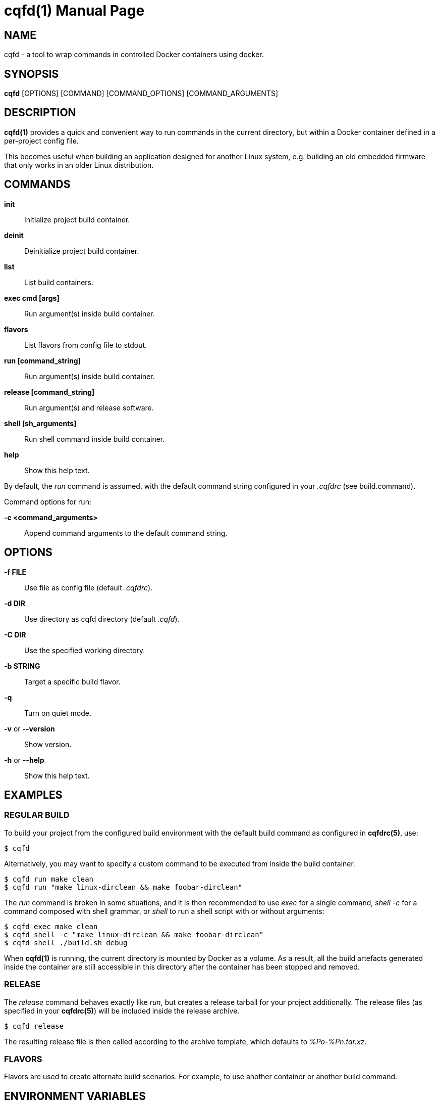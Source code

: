 = cqfd(1)
:doctype: manpage
:author: Gaël PORTAY
:email: gael.portay@gmail.com.com
:lang: en
:man manual: C.Q.F.D. Manual
:man source: C.Q.F.D. Project 6

== NAME

cqfd - a tool to wrap commands in controlled Docker containers using docker.

== SYNOPSIS

*cqfd* [OPTIONS] [COMMAND] [COMMAND_OPTIONS] [COMMAND_ARGUMENTS]

== DESCRIPTION

*cqfd(1)* provides a quick and convenient way to run commands in the current
directory, but within a Docker container defined in a per-project config file.

This becomes useful when building an application designed for another Linux
system, e.g. building an old embedded firmware that only works in an older
Linux distribution.

== COMMANDS

*init*::
	Initialize project build container.

*deinit*::
	Deinitialize project build container.

**list**::
	List build containers.

*exec cmd [args]*::
	Run argument(s) inside build container.

*flavors*::
	List flavors from config file to stdout.

*run [command_string]*::
	Run argument(s) inside build container.

*release [command_string]*::
	Run argument(s) and release software.

*shell [sh_arguments]*::
	Run shell command inside build container.

*help*::
	Show this help text.

By default, the _run_ command is assumed, with the default command string
configured in your _.cqfdrc_ (see build.command).

Command options for run:

*-c <command_arguments>*::
	Append command arguments to the default command string.

== OPTIONS

*-f FILE*::
	Use file as config file (default _.cqfdrc_).

*-d DIR*::
	Use directory as cqfd directory (default _.cqfd_).

*-C DIR*::
	Use the specified working directory.

*-b STRING*::
	Target a specific build flavor.

*-q*::
	Turn on quiet mode.

*-v* or *--version*::
	Show version.

*-h* or *--help*::
	Show this help text.

== EXAMPLES

=== REGULAR BUILD

To build your project from the configured build environment with the default
build command as configured in *cqfdrc(5)*, use:

	$ cqfd

Alternatively, you may want to specify a custom command to be executed from
inside the build container.

	$ cqfd run make clean
	$ cqfd run "make linux-dirclean && make foobar-dirclean"

The _run_ command is broken in some situations, and it is then recommended to
use _exec_ for a single command, _shell -c_ for a command composed with shell
grammar, or _shell_ to run a shell script with or without arguments:

	$ cqfd exec make clean
	$ cqfd shell -c "make linux-dirclean && make foobar-dirclean"
	$ cqfd shell ./build.sh debug

When *cqfd(1)* is running, the current directory is mounted by Docker as a
volume. As a result, all the build artefacts generated inside the container are
still accessible in this directory after the container has been stopped and
removed.

=== RELEASE

The _release_ command behaves exactly like _run_, but creates a release tarball
for your project additionally. The release files (as specified in your
*cqfdrc(5)*) will be included inside the release archive.

	$ cqfd release

The resulting release file is then called according to the archive template,
which defaults to _%Po-%Pn.tar.xz_.

=== FLAVORS

Flavors are used to create alternate build scenarios. For example, to use
another container or another build command.

== ENVIRONMENT VARIABLES

*CQFD_DOCKER*::
	Program used to invoke _docker_ client.

*CQFD_EXTRA_RUN_ARGS*::
	A space-separated list of additional docker-run options to be append to
	the starting container. Format is the same as (and passed to)
	docker-run’s options. See 'docker run --help'.

*CQFD_EXTRA_BUILD_ARGS*::
	A space-separated list of additional docker-build options to be append
	to the building image. Format is the same as (and passed to)
	docker-build’s options. See 'docker build --help'.

*CQFD_EXTRA_RMI_ARGS*::
	A space-separated list of additional docker-rmi options to be append
	to the removed image. Format is the same as (and passed to)
	docker-rmi’s options. See 'docker rmi --help'.

*CQFD_NO_SSH_CONFIG*::
	Set to _true_ to disable forwarding the global _/etc/ssh_
	configurations to the container. This may be required if the host's
	_ssh_ configuration is not compatible with the _ssh_ version within the
	container.

*CQFD_NO_USER_SSH_CONFIG*::
	Set to _true_ to disable forwarding the user's _~/.ssh_ configuration
	to the container.

*CQFD_NO_USER_GIT_CONFIG*::
	Set to _true_ to disable forwarding the user's _~/.gitconfig_
	configuration to the container.

*CQFD_NO_SSH_AUTH_SOCK*::
	Set to _true_ to disable forwarding the SSH authentication socket to
	the container.

*CQFD_BIND_DOCKER_SOCK*::
	Set to _true_ to enable forwarding the docker socket to the container.

*CQFD_DOCKER_GID*::
	The gid of the docker group in host to map to the cqfd group in the
	container.

*CQFD_SHELL*::
	The shell to be launched, by default _/bin/sh_.

== FILES

*.cqfdrc*::
	Project information config file (See *cqfdrc(5)*).

*.cqfd*::
	Project data directory.

*.cqfd/docker/Dockerfile*::
	Default docker config file (See *Dockerfile(5)*).

== EXAMPLES

=== APPENDING TO THE BUILD COMMAND

The _-c_ option set immediately after the command run allows appending the
command of a cqfd run for temporary developments.

	$ cqfd -b centos7 run -c "clean"
	$ cqfd -b centos7 run -c "TRACING=1"

=== RUNNING A SHELL IN THE CONTAINER

You can use the _shell_ command to quickly pop a shell in your defined
container. The shell to be launched (default _/bin/sh_) can be customized using
the _CQFD_SHELL_ environment variable.

	fred@host:~/project$ cqfd shell
	fred@container:~/project$

=== USE CQFD AS AN INTERPRETER FOR SHELL SCRIPT

You can use the _shell_ command to write a shell script and run it in your
defined container.

	fred@host:~/project$ cat get-container-pretty-name.sh
	#!/usr/bin/env -S cqfd shell
	if ! test -e /.dockerenv; then
		exit 1
	fi
	source /etc/os-release
	echo "$PRETTY_NAME"
	fred@host:~/projet$ ./get-container-pretty-name.sh
	Debian GNU/Linux 12 (bookworm)

=== USE CQFD AS A STANDARD SHELL FOR BINARIES

You can even use the _shell_ command to use it as a standard _$SHELL_ so
binaries honoring that variable run shell commands in your defined container.

	fred@host:~/project$ make SHELL="cqfd shell"
	Available make targets:
	   help:      This help message
	   install:   Install script, doc and resources
	   uninstall: Remove script, doc and resources
	   tests:     Run functional tests

== PATCHES

Submit patches at *https://github.com/gportay/cqfd6/pulls*

== BUGS

Report bugs at *https://github.com/gportay/cqfd6/issues*

== COPYRIGHT

Copyright (C) 2017,2025 Gaël PORTAY

Copyright (C) 2015-2025 Savoir-faire Linux, Inc.

This program is free software: you can redistribute it and/or modify
it under the terms of the GNU General Public License as published by
the Free Software Foundation, version 3.

== TRIVIA

CQFD stands for "ce qu'il fallait Dockeriser", French for "what needed to be
Dockerized".

== SEE ALSO

*docker-build(1)*, *docker-run(1)*, *Dockerfile(5)*, *cqfdrc(5)*
